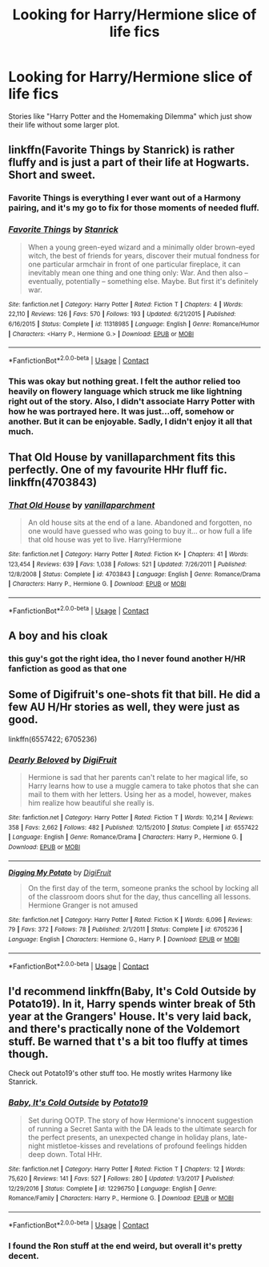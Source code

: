 #+TITLE: Looking for Harry/Hermione slice of life fics

* Looking for Harry/Hermione slice of life fics
:PROPERTIES:
:Author: Hellstrike
:Score: 12
:DateUnix: 1525630241.0
:DateShort: 2018-May-06
:FlairText: Request
:END:
Stories like "Harry Potter and the Homemaking Dilemma" which just show their life without some larger plot.


** linkffn(Favorite Things by Stanrick) is rather fluffy and is just a part of their life at Hogwarts. Short and sweet.
:PROPERTIES:
:Author: moomoogoat
:Score: 8
:DateUnix: 1525631708.0
:DateShort: 2018-May-06
:END:

*** Favorite Things is everything I ever want out of a Harmony pairing, and it's my go to fix for those moments of needed fluff.
:PROPERTIES:
:Author: heff17
:Score: 3
:DateUnix: 1525658411.0
:DateShort: 2018-May-07
:END:


*** [[https://www.fanfiction.net/s/11318985/1/][*/Favorite Things/*]] by [[https://www.fanfiction.net/u/2918348/Stanrick][/Stanrick/]]

#+begin_quote
  When a young green-eyed wizard and a minimally older brown-eyed witch, the best of friends for years, discover their mutual fondness for one particular armchair in front of one particular fireplace, it can inevitably mean one thing and one thing only: War. And then also -- eventually, potentially -- something else. Maybe. But first it's definitely war.
#+end_quote

^{/Site/:} ^{fanfiction.net} ^{*|*} ^{/Category/:} ^{Harry} ^{Potter} ^{*|*} ^{/Rated/:} ^{Fiction} ^{T} ^{*|*} ^{/Chapters/:} ^{4} ^{*|*} ^{/Words/:} ^{22,110} ^{*|*} ^{/Reviews/:} ^{126} ^{*|*} ^{/Favs/:} ^{570} ^{*|*} ^{/Follows/:} ^{193} ^{*|*} ^{/Updated/:} ^{6/21/2015} ^{*|*} ^{/Published/:} ^{6/16/2015} ^{*|*} ^{/Status/:} ^{Complete} ^{*|*} ^{/id/:} ^{11318985} ^{*|*} ^{/Language/:} ^{English} ^{*|*} ^{/Genre/:} ^{Romance/Humor} ^{*|*} ^{/Characters/:} ^{<Harry} ^{P.,} ^{Hermione} ^{G.>} ^{*|*} ^{/Download/:} ^{[[http://www.ff2ebook.com/old/ffn-bot/index.php?id=11318985&source=ff&filetype=epub][EPUB]]} ^{or} ^{[[http://www.ff2ebook.com/old/ffn-bot/index.php?id=11318985&source=ff&filetype=mobi][MOBI]]}

--------------

*FanfictionBot*^{2.0.0-beta} | [[https://github.com/tusing/reddit-ffn-bot/wiki/Usage][Usage]] | [[https://www.reddit.com/message/compose?to=tusing][Contact]]
:PROPERTIES:
:Author: FanfictionBot
:Score: 2
:DateUnix: 1525631715.0
:DateShort: 2018-May-06
:END:


*** This was okay but nothing great. I felt the author relied too heavily on flowery language which struck me like lightning right out of the story. Also, I didn't associate Harry Potter with how he was portrayed here. It was just...off, somehow or another. But it can be enjoyable. Sadly, I didn't enjoy it all that much.
:PROPERTIES:
:Author: emong757
:Score: 0
:DateUnix: 1525659640.0
:DateShort: 2018-May-07
:END:


** *That Old House by vanillaparchment* fits this perfectly. One of my favourite HHr fluff fic. linkffn(4703843)
:PROPERTIES:
:Author: darkus1414
:Score: 3
:DateUnix: 1525634303.0
:DateShort: 2018-May-06
:END:

*** [[https://www.fanfiction.net/s/4703843/1/][*/That Old House/*]] by [[https://www.fanfiction.net/u/1754880/vanillaparchment][/vanillaparchment/]]

#+begin_quote
  An old house sits at the end of a lane. Abandoned and forgotten, no one would have guessed who was going to buy it... or how full a life that old house was yet to live. Harry/Hermione
#+end_quote

^{/Site/:} ^{fanfiction.net} ^{*|*} ^{/Category/:} ^{Harry} ^{Potter} ^{*|*} ^{/Rated/:} ^{Fiction} ^{K+} ^{*|*} ^{/Chapters/:} ^{41} ^{*|*} ^{/Words/:} ^{123,454} ^{*|*} ^{/Reviews/:} ^{639} ^{*|*} ^{/Favs/:} ^{1,038} ^{*|*} ^{/Follows/:} ^{521} ^{*|*} ^{/Updated/:} ^{7/26/2011} ^{*|*} ^{/Published/:} ^{12/8/2008} ^{*|*} ^{/Status/:} ^{Complete} ^{*|*} ^{/id/:} ^{4703843} ^{*|*} ^{/Language/:} ^{English} ^{*|*} ^{/Genre/:} ^{Romance/Drama} ^{*|*} ^{/Characters/:} ^{Harry} ^{P.,} ^{Hermione} ^{G.} ^{*|*} ^{/Download/:} ^{[[http://www.ff2ebook.com/old/ffn-bot/index.php?id=4703843&source=ff&filetype=epub][EPUB]]} ^{or} ^{[[http://www.ff2ebook.com/old/ffn-bot/index.php?id=4703843&source=ff&filetype=mobi][MOBI]]}

--------------

*FanfictionBot*^{2.0.0-beta} | [[https://github.com/tusing/reddit-ffn-bot/wiki/Usage][Usage]] | [[https://www.reddit.com/message/compose?to=tusing][Contact]]
:PROPERTIES:
:Author: FanfictionBot
:Score: 1
:DateUnix: 1525634322.0
:DateShort: 2018-May-06
:END:


** A boy and his cloak
:PROPERTIES:
:Author: PokeMaster420
:Score: 3
:DateUnix: 1525657913.0
:DateShort: 2018-May-07
:END:

*** this guy's got the right idea, tho I never found another H/HR fanfiction as good as that one
:PROPERTIES:
:Author: SilverSentry
:Score: 1
:DateUnix: 1525673145.0
:DateShort: 2018-May-07
:END:


** Some of Digifruit's one-shots fit that bill. He did a few AU H/Hr stories as well, they were just as good.

linkffn(6557422; 6705236)
:PROPERTIES:
:Author: MrHughJwang
:Score: 2
:DateUnix: 1525644926.0
:DateShort: 2018-May-07
:END:

*** [[https://www.fanfiction.net/s/6557422/1/][*/Dearly Beloved/*]] by [[https://www.fanfiction.net/u/24391/DigiFruit][/DigiFruit/]]

#+begin_quote
  Hermione is sad that her parents can't relate to her magical life, so Harry learns how to use a muggle camera to take photos that she can mail to them with her letters. Using her as a model, however, makes him realize how beautiful she really is.
#+end_quote

^{/Site/:} ^{fanfiction.net} ^{*|*} ^{/Category/:} ^{Harry} ^{Potter} ^{*|*} ^{/Rated/:} ^{Fiction} ^{T} ^{*|*} ^{/Words/:} ^{10,214} ^{*|*} ^{/Reviews/:} ^{358} ^{*|*} ^{/Favs/:} ^{2,662} ^{*|*} ^{/Follows/:} ^{482} ^{*|*} ^{/Published/:} ^{12/15/2010} ^{*|*} ^{/Status/:} ^{Complete} ^{*|*} ^{/id/:} ^{6557422} ^{*|*} ^{/Language/:} ^{English} ^{*|*} ^{/Genre/:} ^{Romance/Drama} ^{*|*} ^{/Characters/:} ^{Harry} ^{P.,} ^{Hermione} ^{G.} ^{*|*} ^{/Download/:} ^{[[http://www.ff2ebook.com/old/ffn-bot/index.php?id=6557422&source=ff&filetype=epub][EPUB]]} ^{or} ^{[[http://www.ff2ebook.com/old/ffn-bot/index.php?id=6557422&source=ff&filetype=mobi][MOBI]]}

--------------

[[https://www.fanfiction.net/s/6705236/1/][*/Digging My Potato/*]] by [[https://www.fanfiction.net/u/24391/DigiFruit][/DigiFruit/]]

#+begin_quote
  On the first day of the term, someone pranks the school by locking all of the classroom doors shut for the day, thus cancelling all lessons. Hermione Granger is not amused
#+end_quote

^{/Site/:} ^{fanfiction.net} ^{*|*} ^{/Category/:} ^{Harry} ^{Potter} ^{*|*} ^{/Rated/:} ^{Fiction} ^{K} ^{*|*} ^{/Words/:} ^{6,096} ^{*|*} ^{/Reviews/:} ^{79} ^{*|*} ^{/Favs/:} ^{372} ^{*|*} ^{/Follows/:} ^{78} ^{*|*} ^{/Published/:} ^{2/1/2011} ^{*|*} ^{/Status/:} ^{Complete} ^{*|*} ^{/id/:} ^{6705236} ^{*|*} ^{/Language/:} ^{English} ^{*|*} ^{/Characters/:} ^{Hermione} ^{G.,} ^{Harry} ^{P.} ^{*|*} ^{/Download/:} ^{[[http://www.ff2ebook.com/old/ffn-bot/index.php?id=6705236&source=ff&filetype=epub][EPUB]]} ^{or} ^{[[http://www.ff2ebook.com/old/ffn-bot/index.php?id=6705236&source=ff&filetype=mobi][MOBI]]}

--------------

*FanfictionBot*^{2.0.0-beta} | [[https://github.com/tusing/reddit-ffn-bot/wiki/Usage][Usage]] | [[https://www.reddit.com/message/compose?to=tusing][Contact]]
:PROPERTIES:
:Author: FanfictionBot
:Score: 1
:DateUnix: 1525644935.0
:DateShort: 2018-May-07
:END:


** I'd recommend linkffn(Baby, It's Cold Outside by Potato19). In it, Harry spends winter break of 5th year at the Grangers' House. It's very laid back, and there's practically none of the Voldemort stuff. Be warned that t's a bit too fluffy at times though.

Check out Potato19's other stuff too. He mostly writes Harmony like Stanrick.
:PROPERTIES:
:Author: DarNak
:Score: 1
:DateUnix: 1525670574.0
:DateShort: 2018-May-07
:END:

*** [[https://www.fanfiction.net/s/12296750/1/][*/Baby, It's Cold Outside/*]] by [[https://www.fanfiction.net/u/5594536/Potato19][/Potato19/]]

#+begin_quote
  Set during OOTP. The story of how Hermione's innocent suggestion of running a Secret Santa with the DA leads to the ultimate search for the perfect presents, an unexpected change in holiday plans, late-night mistletoe-kisses and revelations of profound feelings hidden deep down. Total HHr.
#+end_quote

^{/Site/:} ^{fanfiction.net} ^{*|*} ^{/Category/:} ^{Harry} ^{Potter} ^{*|*} ^{/Rated/:} ^{Fiction} ^{T} ^{*|*} ^{/Chapters/:} ^{12} ^{*|*} ^{/Words/:} ^{75,620} ^{*|*} ^{/Reviews/:} ^{141} ^{*|*} ^{/Favs/:} ^{527} ^{*|*} ^{/Follows/:} ^{280} ^{*|*} ^{/Updated/:} ^{1/3/2017} ^{*|*} ^{/Published/:} ^{12/29/2016} ^{*|*} ^{/Status/:} ^{Complete} ^{*|*} ^{/id/:} ^{12296750} ^{*|*} ^{/Language/:} ^{English} ^{*|*} ^{/Genre/:} ^{Romance/Family} ^{*|*} ^{/Characters/:} ^{Harry} ^{P.,} ^{Hermione} ^{G.} ^{*|*} ^{/Download/:} ^{[[http://www.ff2ebook.com/old/ffn-bot/index.php?id=12296750&source=ff&filetype=epub][EPUB]]} ^{or} ^{[[http://www.ff2ebook.com/old/ffn-bot/index.php?id=12296750&source=ff&filetype=mobi][MOBI]]}

--------------

*FanfictionBot*^{2.0.0-beta} | [[https://github.com/tusing/reddit-ffn-bot/wiki/Usage][Usage]] | [[https://www.reddit.com/message/compose?to=tusing][Contact]]
:PROPERTIES:
:Author: FanfictionBot
:Score: 1
:DateUnix: 1525670790.0
:DateShort: 2018-May-07
:END:


*** I found the Ron stuff at the end weird, but overall it's pretty decent.
:PROPERTIES:
:Author: Hellstrike
:Score: 1
:DateUnix: 1525674459.0
:DateShort: 2018-May-07
:END:
